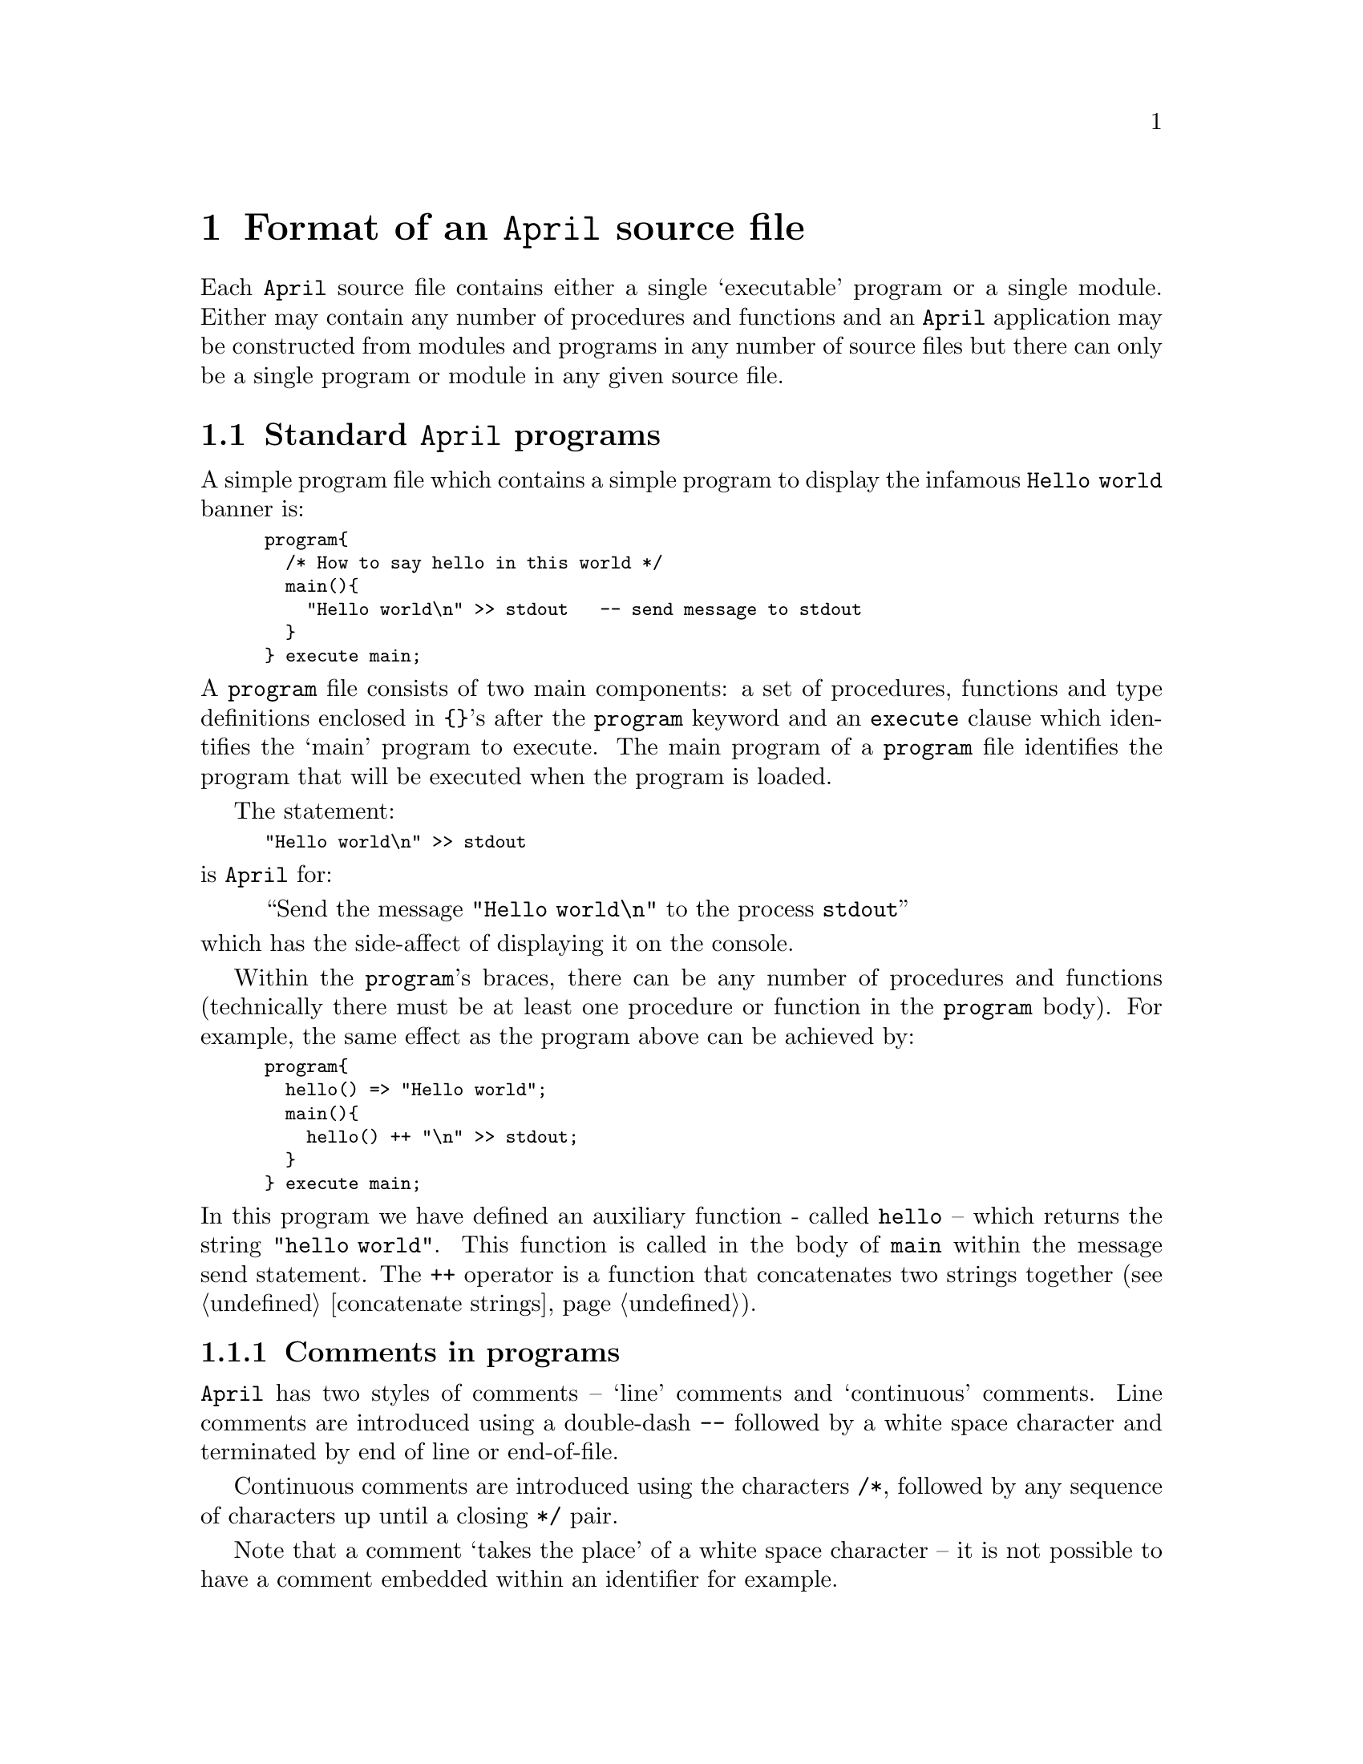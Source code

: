 @node April programs
@chapter Format of an @code{April} source file

@noindent
Each @code{April} source file contains either a single `executable'
program or a single module. Either may contain any number of procedures and
functions and an @code{April} application may be constructed from
modules and programs in any number of source files but there can only be
a single program or module in any given source file.

@menu
* Standard April programs::     Format of an `executable' @code{April} program
* April modules::               Format of @code{April} modules
* Including other source files::  
@end menu

@node Standard April programs
@section Standard @code{April} programs
@cindex Format of an april program

@noindent
A simple program file which contains a simple program to display the
infamous @code{Hello world} banner is:

@smallexample
program@{
  /* How to say hello in this world */
  main()@{
    "Hello world\n" >> stdout   -- send message to stdout
  @}
@} execute main;
@end smallexample

@noindent
A @code{program} file consists of two main components: a set of
procedures, functions and type definitions enclosed in @code{@{@}}'s
after the @code{program} keyword and an @code{execute} clause which
identifies the `main' program to execute. The main program of a
@code{program} file identifies the program that will be executed when
the program is loaded.

The statement:

@smallexample
"Hello world\n" >> stdout
@end smallexample
@noindent
is @code{April} for:

@quotation
``Send the message @code{"Hello world\n"} to the process @code{stdout}''
@end quotation

@noindent
which has the side-affect of displaying it on the console.

Within the @code{program}'s braces, there can be any number of
procedures and functions (technically there must be at least one
procedure or function in the @code{program} body). For example, the same
effect as the program above can be achieved by:

@smallexample
program@{
  hello() => "Hello world";
  main()@{
    hello() ++ "\n" >> stdout;
  @}
@} execute main;
@end smallexample

@noindent
In this program we have defined an auxiliary function - called
@code{hello} -- which returns the string @code{"hello world"}. This
function is called in the body of @code{main} within the message send
statement. The @code{++} operator is a function that concatenates two
strings together (@pxref{concatenate strings}).

@menu
* Comments in programs::        
* Command line arguments to programs::  
@end menu

@node Comments in programs
@subsection Comments in programs
@cindex Comments in programs

@noindent
@code{April} has two styles of comments -- `line' comments and
`continuous' comments. Line comments are introduced using a double-dash
@code{--} followed by a white space character and terminated by end of
line or end-of-file.

Continuous comments are introduced using the characters @code{/*},
followed by any sequence of characters up until a closing @code{*/}
pair.

Note that a comment `takes the place' of a white space character -- it
is not possible to have a comment embedded within an identifier for example.

@node Command line arguments to programs
@subsection Command line arguments to programs
@cindex Command line arguments to programs

@noindent
If we wish to pass command line arguments to a program we can do so
easily by adding extra parameters to the initial procedure we
invoke. For example, we can write a more general echo program using:

@smallexample
program
@{
  main(S)
  @{
    S ++ "\n" >> stdout
  @}
@} execute main;
@end smallexample

@noindent
Here, @code{main} has a single argument -- @code{S} -- which the type
checker infers must have type @code{string} (because it is mentioned in
a string concatenation expression -- @pxref{Types and type inferencing}).

When running @code{echo}, the @code{April} run-time system will verify
that it is called with at least one argument which is interpreted as a
string:

@smallexample
% april echo hello
@end smallexample

@noindent
If @code{echo} is run without supplying at least one argument, then a
run-time error will be displayed:

@smallexample
arguments [] incorrect, expecting: (string)
@end smallexample

@noindent
Since all @code{April} data types can be coerced to the @code{string}
data type this is the only error that can arise from this program. But
if @code{main} expected an integer as argument and was not given one
then an analogous error message would be displayed.

@node April modules
@section @code{April} module files
@cindex @code{April} modules
@cindex Module files

@noindent
The second principal form of program file in @code{April} is the @emph{module
file}. A module file is similar to a program file in that it may
contain a number of procedures and functions. However, there is no
declared `entry point' to a module file; instead one or more of the
embedded functions and procedures are exported.

For example, we might encapsulate the @code{hello} function 
@ifinfo
from @ref{Standard April programs}
@end ifinfo
@iftex
above
@end iftex
to form a module file:
@refill

@smallexample
module@{
  hello() => "Hello world"
@} export hello;
@end smallexample

@noindent
Where more than one program is to be exported, use a tuple sequence of names.

@menu
* Importing programs from modules::  
* Importing multiple modules::  
* Using interface specification files::  
@end menu

@node Importing programs from modules
@subsection Importing programs from modules
@cindex Importing programs from modules

In order to be able to use a module, which has been embedded within a
module file, it is necessary to @emph{import} the module. This is done by
adding an @code{import} clause before the body of a @code{program} (or
module) body. Below, we see the @code{hello} function is imported from
this module -- assuming that its source is located in the file
@code{hello.ap} and the compiled code in the file @code{hello.aam}.

@smallexample
@group
program
import @{()=>string@}?hello from "hello.aam" where
@{
  main()@{
    hello() ++ "\n" >> stdout;
  @}
@} execute main;
@end group
@end smallexample

@noindent
Notice that in the @code{import} clause we have to be quite specific
about the types of procedures and functions that we declare; in
addition, the import clause must match exactly the sequence of
procedures and functions listed in the @code{export} clause of the
module that we are importing from. On the other hand it is @emph{not}
necessary to use the same names for programs in the @code{import} clause and
the defining module file -- @code{April} uses a name-free mechanism for
exporting and importing from modules.

It is possible for a module file to itself import other modules. This is
done in an analogous manner to program files importing modules.  Below,
we have an alternative module where the @code{hello} function itself
invokes a sub-function @code{world} -- which is imported from another
module:

@smallexample
module
import @{()=>string@}?world from "world_name.aam" where
@{
  hello() => "Hello " ++ world()
@} export hello;
@end smallexample

@noindent
Of course, we now also require the additional module
@file{world_name.aam} (whose source is in the file @file{world_name.ap})
to define the @code{world} function; this is shown in:

@smallexample
module@{
  world() => "world"
@} export world;
@end smallexample

@node Importing multiple modules
@subsection Importing multiple modules
@cindex Importing more than one module in a program

@noindent
A module or program may import several modules simultaneously. This is
simply a combination of importing individual modules -- the `clauses' which
describe the import specification of specific modules are separated by
the @code{and} operator. For example, in the `Hellow world' example, we
might import two modules:

@smallexample
@group
program
import @{@{()=>string@}?hello@} from "hello.aam" and
       @{@{()=>string@}?world@} from "world_name.aam" where
@{
  main()@{
    hello() ++ world() ++ "\n" >> stdout;
  @}
@} execute main;
@end group
@end smallexample

@node Using interface specification files
@subsection Using interface specification files
@cindex Using interface specification files

@noindent
As an alternative to an explicit specification when importing from a
module, it is possible to use an interface file. The contents of an
interface file is an import specification. For example, we could have:

@smallexample
@{()=>string@}?hello from "hello.aam"
@end smallexample

@noindent
in a file @file{hello.af}, and 

@smallexample
@{@{()=>string@}?world@} from "world_name.aam" 
@end smallexample

@noindent
in the file @file{world_name.af}

Then, the above example program may be more conveniently written as:

@smallexample
@group
program
import interface "hello.af" and
       interface "world_name.af" where
@{
  main()@{
    hello() ++ world() ++ "\n" >> stdout;
  @}
@} execute main;
@end group
@end smallexample

@noindent
Using interface files in this way has the benefit of ensuring that the exact
specification of a module only needs to be held in a single file; and
there is no special need to modify the sources of programs which import
modules if the module's specification is changed.

However, if a module's interface specification is changed then both the
implementing module and any programs and modules which import the
modified module @emph{will} need to be recompiled.

Note that @code{.af} files can be generated automatically by the
compiler using the @code{-M @file{af-file}} command-line option.

@node Including other source files
@section Including other source files
@cindex Including other source files

@noindent
A source file can be included `in place' using the @code{#include}
statement. There are two forms of the @code{#include} statement:

@smallexample
#include "@var{file}";
@end smallexample

@noindent
and

@smallexample
#include <@var{file}>;
@end smallexample

@noindent
The latter form is used for accessing `system' include files which form
part of the @code{April} distribution or other published include
files. It searches @code{April}'s installation directories for the
source of the file, whereas the former form only looks in the user's
directories (@pxref{Compiling April programs} for how the search path
for include files can be specified). 



